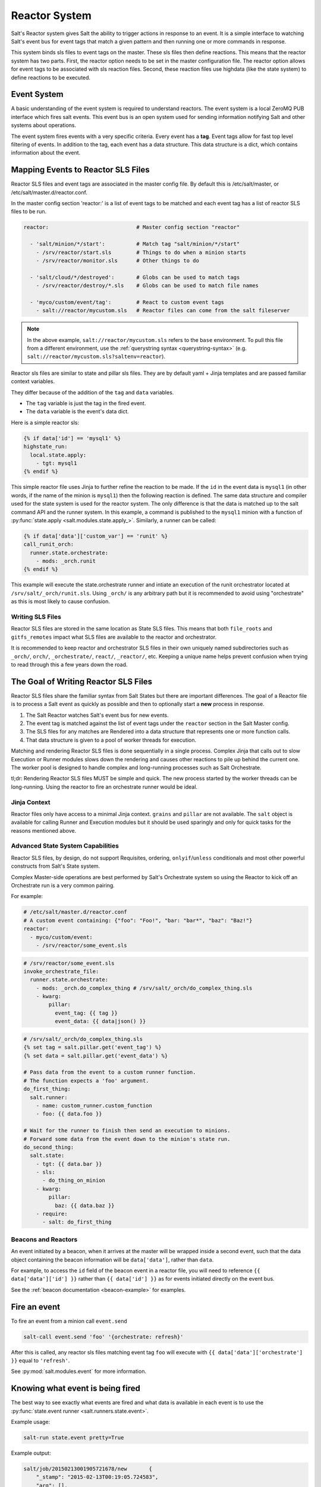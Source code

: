 .. _reactor:

.. index:: ! Reactor, Salt Reactor
    seealso: Event; Reactor

==============
Reactor System
==============

Salt's Reactor system gives Salt the ability to trigger actions in response to
an event. It is a simple interface to watching Salt's event bus for event tags
that match a given pattern and then running one or more commands in response.

This system binds sls files to event tags on the master. These sls files then
define reactions. This means that the reactor system has two parts. First, the
reactor option needs to be set in the master configuration file.  The reactor
option allows for event tags to be associated with sls reaction files. Second,
these reaction files use highdata (like the state system) to define reactions
to be executed.

Event System
============

A basic understanding of the event system is required to understand reactors.
The event system is a local ZeroMQ PUB interface which fires salt events. This
event bus is an open system used for sending information notifying Salt and
other systems about operations.

The event system fires events with a very specific criteria. Every event has a
:strong:`tag`. Event tags allow for fast top level filtering of events. In
addition to the tag, each event has a data structure. This data structure is a
dict, which contains information about the event.

.. _reactor-mapping-events:

Mapping Events to Reactor SLS Files
===================================

Reactor SLS files and event tags are associated in the master config file.
By default this is /etc/salt/master, or /etc/salt/master.d/reactor.conf.

.. versionadded:: 2014.7.0
    Added Reactor support for ``salt://`` file paths.

In the master config section 'reactor:' is a list of event tags to be matched
and each event tag has a list of reactor SLS files to be run.

.. code-block:: yaml

    reactor:                            # Master config section "reactor"

      - 'salt/minion/*/start':          # Match tag "salt/minion/*/start"
        - /srv/reactor/start.sls        # Things to do when a minion starts
        - /srv/reactor/monitor.sls      # Other things to do

      - 'salt/cloud/*/destroyed':       # Globs can be used to match tags
        - /srv/reactor/destroy/*.sls    # Globs can be used to match file names

      - 'myco/custom/event/tag':        # React to custom event tags
        - salt://reactor/mycustom.sls   # Reactor files can come from the salt fileserver

.. note::
    In the above example, ``salt://reactor/mycustom.sls`` refers to the
    ``base`` environment. To pull this file from a different environment, use
    the :ref:`querystring syntax <querystring-syntax>` (e.g.
    ``salt://reactor/mycustom.sls?saltenv=reactor``).

Reactor sls files are similar to state and pillar sls files.  They are
by default yaml + Jinja templates and are passed familiar context variables.

They differ because of the addition of the ``tag`` and ``data`` variables.

- The ``tag`` variable is just the tag in the fired event.
- The ``data`` variable is the event's data dict.

Here is a simple reactor sls:

.. code-block:: jinja

    {% if data['id'] == 'mysql1' %}
    highstate_run:
      local.state.apply:
        - tgt: mysql1
    {% endif %}

This simple reactor file uses Jinja to further refine the reaction to be made.
If the ``id`` in the event data is ``mysql1`` (in other words, if the name of
the minion is ``mysql1``) then the following reaction is defined.  The same
data structure and compiler used for the state system is used for the reactor
system. The only difference is that the data is matched up to the salt command
API and the runner system.  In this example, a command is published to the
``mysql1`` minion with a function of :py:func:`state.apply
<salt.modules.state.apply_>`. Similarly, a runner can be called:

.. code-block:: jinja

    {% if data['data']['custom_var'] == 'runit' %}
    call_runit_orch:
      runner.state.orchestrate:
        - mods: _orch.runit
    {% endif %}

This example will execute the state.orchestrate runner and intiate an execution
of the runit orchestrator located at ``/srv/salt/_orch/runit.sls``. Using
``_orch/`` is any arbitrary path but it is recommended to avoid using "orchestrate"
as this is most likely to cause confusion.

Writing SLS Files
-----------------

Reactor SLS files are stored in the same location as State SLS files. This means
that both ``file_roots`` and ``gitfs_remotes`` impact what SLS files are
available to the reactor and orchestrator.

It is recommended to keep reactor and orchestrator SLS files in their own uniquely
named subdirectories such as ``_orch/``, ``orch/``, ``_orchestrate/``, ``react/``,
``_reactor/``, etc. Keeping a unique name helps prevent confusion when trying to
read through this a few years down the road.

The Goal of Writing Reactor SLS Files
=====================================

Reactor SLS files share the familiar syntax from Salt States but there are
important differences. The goal of a Reactor file is to process a Salt event as
quickly as possible and then to optionally start a **new** process in response.

1.  The Salt Reactor watches Salt's event bus for new events.
2.  The event tag is matched against the list of event tags under the
    ``reactor`` section in the Salt Master config.
3.  The SLS files for any matches are Rendered into a data structure that
    represents one or more function calls.
4.  That data structure is given to a pool of worker threads for execution.

Matching and rendering Reactor SLS files is done sequentially in a single
process. Complex Jinja that calls out to slow Execution or Runner modules slows
down the rendering and causes other reactions to pile up behind the current
one. The worker pool is designed to handle complex and long-running processes
such as Salt Orchestrate.

tl;dr: Rendering Reactor SLS files MUST be simple and quick. The new process
started by the worker threads can be long-running. Using the reactor to fire
an orchestrate runner would be ideal.

Jinja Context
-------------

Reactor files only have access to a minimal Jinja context. ``grains`` and
``pillar`` are not available. The ``salt`` object is available for calling
Runner and Execution modules but it should be used sparingly and only for quick
tasks for the reasons mentioned above.

Advanced State System Capabilities
----------------------------------

Reactor SLS files, by design, do not support Requisites, ordering,
``onlyif``/``unless`` conditionals and most other powerful constructs from
Salt's State system.

Complex Master-side operations are best performed by Salt's Orchestrate system
so using the Reactor to kick off an Orchestrate run is a very common pairing.

For example:

.. code-block:: jinja

    # /etc/salt/master.d/reactor.conf
    # A custom event containing: {"foo": "Foo!", "bar: "bar*", "baz": "Baz!"}
    reactor:
      - myco/custom/event:
        - /srv/reactor/some_event.sls

.. code-block:: jinja

    # /srv/reactor/some_event.sls
    invoke_orchestrate_file:
      runner.state.orchestrate:
        - mods: _orch.do_complex_thing # /srv/salt/_orch/do_complex_thing.sls
        - kwarg:
            pillar:
              event_tag: {{ tag }}
              event_data: {{ data|json() }}

.. code-block:: jinja

    # /srv/salt/_orch/do_complex_thing.sls
    {% set tag = salt.pillar.get('event_tag') %}
    {% set data = salt.pillar.get('event_data') %}

    # Pass data from the event to a custom runner function.
    # The function expects a 'foo' argument.
    do_first_thing:
      salt.runner:
        - name: custom_runner.custom_function
        - foo: {{ data.foo }}

    # Wait for the runner to finish then send an execution to minions.
    # Forward some data from the event down to the minion's state run.
    do_second_thing:
      salt.state:
        - tgt: {{ data.bar }}
        - sls:
          - do_thing_on_minion
        - kwarg:
            pillar:
              baz: {{ data.baz }}
        - require:
          - salt: do_first_thing

.. _beacons-and-reactors:

Beacons and Reactors
--------------------

An event initiated by a beacon, when it arrives at the master will be wrapped
inside a second event, such that the data object containing the beacon
information will be ``data['data']``, rather than ``data``.

For example, to access the ``id`` field of the beacon event in a reactor file,
you will need to reference ``{{ data['data']['id'] }}`` rather than ``{{
data['id'] }}`` as for events initiated directly on the event bus.

See the :ref:`beacon documentation <beacon-example>` for examples.

Fire an event
=============

To fire an event from a minion call ``event.send``

.. code-block:: bash

    salt-call event.send 'foo' '{orchestrate: refresh}'

After this is called, any reactor sls files matching event tag ``foo`` will
execute with ``{{ data['data']['orchestrate'] }}`` equal to ``'refresh'``.

See :py:mod:`salt.modules.event` for more information.

Knowing what event is being fired
=================================

The best way to see exactly what events are fired and what data is available in
each event is to use the :py:func:`state.event runner
<salt.runners.state.event>`.

.. seealso:: :ref:`Common Salt Events <event-master_events>`

Example usage:

.. code-block:: bash

    salt-run state.event pretty=True

Example output:

.. code-block:: text

    salt/job/20150213001905721678/new       {
        "_stamp": "2015-02-13T00:19:05.724583",
        "arg": [],
        "fun": "test.ping",
        "jid": "20150213001905721678",
        "minions": [
            "jerry"
        ],
        "tgt": "*",
        "tgt_type": "glob",
        "user": "root"
    }
    salt/job/20150213001910749506/ret/jerry {
        "_stamp": "2015-02-13T00:19:11.136730",
        "cmd": "_return",
        "fun": "saltutil.find_job",
        "fun_args": [
            "20150213001905721678"
        ],
        "id": "jerry",
        "jid": "20150213001910749506",
        "retcode": 0,
        "return": {},
        "success": true
    }

Debugging the Reactor
=====================

The best window into the Reactor is to run the master in the foreground with
debug logging enabled. The output will include when the master sees the event,
what the master does in response to that event, and it will also include the
rendered SLS file (or any errors generated while rendering the SLS file).

1.  Stop the master.
2.  Start the master manually:

    .. code-block:: bash

        salt-master -l debug

3.  Look for log entries in the form:

    .. code-block:: text

        [DEBUG   ] Gathering reactors for tag foo/bar
        [DEBUG   ] Compiling reactions for tag foo/bar
        [DEBUG   ] Rendered data from file: /path/to/the/reactor_file.sls:
        <... Rendered output appears here. ...>

    The rendered output is the result of the Jinja parsing and is a good way to
    view the result of referencing Jinja variables. If the result is empty then
    Jinja produced an empty result and the Reactor will ignore it.

.. _reactor-structure:

Understanding the Structure of Reactor Formulas
===============================================

**I.e., when to use `arg` and `kwarg` and when to specify the function
arguments directly.**

While the reactor system uses the same basic data structure as the state
system, the functions that will be called using that data structure are
different functions than are called via Salt's state system. The Reactor can
call Runner modules using the `runner` prefix, Wheel modules using the `wheel`
prefix, and can also cause minions to run Execution modules using the `local`
prefix.

.. versionchanged:: 2014.7.0
    The ``cmd`` prefix was renamed to ``local`` for consistency with other
    parts of Salt. A backward-compatible alias was added for ``cmd``.

The Reactor runs on the master and calls functions that exist on the master. In
the case of Runner and Wheel functions the Reactor can just call those
functions directly since they exist on the master and are run on the master.

In the case of functions that exist on minions and are run on minions, the
Reactor still needs to call a function on the master in order to send the
necessary data to the minion so the minion can execute that function.

The Reactor calls functions exposed in :ref:`Salt's Python API documentation
<client-apis>`. and thus the structure of Reactor files very transparently
reflects the function signatures of those functions.

Calling Execution modules on Minions
------------------------------------

The Reactor sends commands down to minions in the exact same way Salt's CLI
interface does. It calls a function locally on the master that sends the name
of the function as well as a list of any arguments and a dictionary of any
keyword arguments that the minion should use to execute that function.

Specifically, the Reactor calls the async version of :py:meth:`this function
<salt.client.LocalClient.cmd>`. You can see that function has 'arg' and 'kwarg'
parameters which are both values that are sent down to the minion.

Executing remote commands maps to the :strong:`LocalClient` interface which is
used by the :strong:`salt` command. This interface more specifically maps to
the :strong:`cmd_async` method inside of the :strong:`LocalClient` class. This
means that the arguments passed are being passed to the :strong:`cmd_async`
method, not the remote method. A field starts with :strong:`local` to use the
:strong:`LocalClient` subsystem. The result is, to execute a remote command,
a reactor formula would look like this:

.. code-block:: yaml

    clean_tmp:
      local.cmd.run:
        - tgt: '*'
        - arg:
          - rm -rf /tmp/*

The ``arg`` option takes a list of arguments as they would be presented on the
command line, so the above declaration is the same as running this salt
command:

.. code-block:: bash

    salt '*' cmd.run 'rm -rf /tmp/*'

Use the ``tgt_type`` argument to specify a matcher:

.. code-block:: yaml

    clean_tmp:
      local.cmd.run:
        - tgt: 'os:Ubuntu'
        - tgt_type: grain
        - arg:
          - rm -rf /tmp/*


    clean_tmp:
      local.cmd.run:
        - tgt: 'G@roles:hbase_master'
        - tgt_type: compound
        - arg:
          - rm -rf /tmp/*

.. note::
    The ``tgt_type`` argument was named ``expr_form`` in releases prior to
    Nitrogen (2016.11.x and earlier).

Any other parameters in the :py:meth:`LocalClient().cmd()
<salt.client.LocalClient.cmd>` method can be specified as well.

Executing Reactors from the Minion
----------------------------------

The minion can be setup to use the Reactor via a reactor engine.  This just
sets up and listens to the minions event bus, instead of to the masters.

The biggest difference is that you have to use the caller method on the
Reactor, which is the equivalent of salt-call, to run your commands.

:mod:`Reactor Engine setup <salt.engines.reactor>`

.. code-block:: yaml

    clean_tmp:
      caller.cmd.run:
        - arg:
          - rm -rf /tmp/*

.. note:: Masterless Minions use this Reactor

    This is the only way to run the Reactor if you use masterless minions.

Calling Runner modules and Wheel modules
----------------------------------------

Calling Runner modules and Wheel modules from the Reactor uses a more direct
syntax since the function is being executed locally instead of sending a
command to a remote system to be executed there. There are no 'arg' or 'kwarg'
parameters (unless the Runner function or Wheel function accepts a parameter
with either of those names.)

For example:

.. code-block:: yaml

    clear_the_grains_cache_for_all_minions:
      runner.cache.clear_grains

If the :py:func:`the runner takes arguments <salt.runners.cloud.profile>` then
they must be specified as keyword arguments.

.. code-block:: yaml

    spin_up_more_web_machines:
      runner.cloud.profile:
        - prof: centos_6
        - instances:
          - web11       # These VM names would be generated via Jinja in a
          - web12       # real-world example.

To determine the proper names for the arguments, check the documentation
or source code for the runner function you wish to call.

Passing event data to Minions or Orchestrate as Pillar
------------------------------------------------------

An interesting trick to pass data from the Reactor script to
:py:func:`state.apply <salt.modules.state.apply_>` is to pass it as inline
Pillar data since both functions take a keyword argument named ``pillar``.

The following example uses Salt's Reactor to listen for the event that is fired
when the key for a new minion is accepted on the master using ``salt-key``.

:file:`/etc/salt/master.d/reactor.conf`:

.. code-block:: yaml

    reactor:
      - 'salt/key':
        - /srv/salt/haproxy/react_new_minion.sls

The Reactor then fires a ::py:func:`state.apply <salt.modules.state.apply_>`
command targeted to the HAProxy servers and passes the ID of the new minion
from the event to the state file via inline Pillar.

:file:`/srv/salt/haproxy/react_new_minion.sls`:

.. code-block:: jinja

    {% if data['act'] == 'accept' and data['id'].startswith('web') %}
    add_new_minion_to_pool:
      local.state.apply:
        - tgt: 'haproxy*'
        - arg:
          - haproxy.refresh_pool
        - kwarg:
            pillar:
              new_minion: {{ data['id'] }}
    {% endif %}

The above command is equivalent to the following command at the CLI:

.. code-block:: bash

    salt 'haproxy*' state.apply haproxy.refresh_pool pillar='{new_minion: minionid}'

This works with Orchestrate files as well:

.. code-block:: yaml

    call_some_orchestrate_file:
      runner.state.orchestrate:
        - mods: _orch.some_orchestrate_file
        - pillar:
            stuff: things

Which is equivalent to the following command at the CLI:

.. code-block:: bash

    salt-run state.orchestrate _orch.some_orchestrate_file pillar='{stuff: things}'

This expects to find a file at /srv/salt/_orch/some_orchestrate_file.sls.

Finally, that data is available in the state file using the normal Pillar
lookup syntax. The following example is grabbing web server names and IP
addresses from :ref:`Salt Mine <salt-mine>`. If this state is invoked from the
Reactor then the custom Pillar value from above will be available and the new
minion will be added to the pool but with the ``disabled`` flag so that HAProxy
won't yet direct traffic to it.

:file:`/srv/salt/haproxy/refresh_pool.sls`:

.. code-block:: jinja

    {% set new_minion = salt['pillar.get']('new_minion') %}

    listen web *:80
        balance source
        {% for server,ip in salt['mine.get']('web*', 'network.interfaces', ['eth0']).items() %}
        {% if server == new_minion %}
        server {{ server }} {{ ip }}:80 disabled
        {% else %}
        server {{ server }} {{ ip }}:80 check
        {% endif %}
        {% endfor %}

A Complete Example
==================

In this example, we're going to assume that we have a group of servers that
will come online at random and need to have keys automatically accepted. We'll
also add that we don't want all servers being automatically accepted. For this
example, we'll assume that all hosts that have an id that starts with 'ink'
will be automatically accepted and have :py:func:`state.apply
<salt.modules.state.apply_>` executed. On top of this, we're going to add that
a host coming up that was replaced (meaning a new key) will also be accepted.

Our master configuration will be rather simple. All minions that attempte to
authenticate will match the :strong:`tag` of :strong:`salt/auth`. When it comes
to the minion key being accepted, we get a more refined :strong:`tag` that
includes the minion id, which we can use for matching.

:file:`/etc/salt/master.d/reactor.conf`:

.. code-block:: yaml

    reactor:
      - 'salt/auth':
        - /srv/reactor/auth-pending.sls
      - 'salt/minion/ink*/start':
        - /srv/reactor/auth-complete.sls

In this sls file, we say that if the key was rejected we will delete the key on
the master and then also tell the master to ssh in to the minion and tell it to
restart the minion, since a minion process will die if the key is rejected.

We also say that if the key is pending and the id starts with ink we will
accept the key. A minion that is waiting on a pending key will retry
authentication every ten seconds by default.

:file:`/srv/reactor/auth-pending.sls`:

.. code-block:: jinja

    {# Ink server failed to authenticate -- remove accepted key #}
    {% if not data['result'] and data['id'].startswith('ink') %}
    minion_remove:
      wheel.key.delete:
        - match: {{ data['id'] }}
    minion_rejoin:
      local.cmd.run:
        - tgt: salt-master.domain.tld
        - arg:
          - ssh -o UserKnownHostsFile=/dev/null -o StrictHostKeyChecking=no "{{ data['id'] }}" 'sleep 10 && /etc/init.d/salt-minion restart'
    {% endif %}

    {# Ink server is sending new key -- accept this key #}
    {% if 'act' in data and data['act'] == 'pend' and data['id'].startswith('ink') %}
    minion_add:
      wheel.key.accept:
        - match: {{ data['id'] }}
    {% endif %}

No if statements are needed here because we already limited this action to just
Ink servers in the master configuration.

:file:`/srv/reactor/auth-complete.sls`:

.. code-block:: jinja

    {# When an Ink server connects, run state.apply. #}
    highstate_run:
      local.state.apply:
        - tgt: {{ data['id'] }}
        - ret: smtp

The above will also return the :ref:`highstate <running-highstate>` result data
using the `smtp_return` returner (use virtualname like when using from the
command line with `--return`).  The returner needs to be configured on the
minion for this to work.  See :mod:`salt.returners.smtp_return
<salt.returners.smtp_return>` documentation for that.

.. _minion-start-reactor:

Syncing Custom Types on Minion Start
====================================

Salt will sync all custom types (by running a :mod:`saltutil.sync_all
<salt.modules.saltutil.sync_all>`) on every :ref:`highstate
<running-highstate>`. However, there is a chicken-and-egg issue where, on the
initial :ref:`highstate <running-highstate>`, a minion will not yet have these
custom types synced when the top file is first compiled. This can be worked
around with a simple reactor which watches for ``minion_start`` events, which
each minion fires when it first starts up and connects to the master.

On the master, create **/srv/reactor/sync_grains.sls** with the following
contents:

.. code-block:: jinja

    sync_grains:
      local.saltutil.sync_grains:
        - tgt: {{ data['id'] }}

And in the master config file, add the following reactor configuration:

.. code-block:: yaml

    reactor:
      - 'salt/minion/*/start':
        - /srv/reactor/sync_grains.sls

This will cause the master to instruct each minion to sync its custom grains
when it starts, making these grains available when the initial :ref:`highstate
<running-highstate>` is executed.

Other types can be synced by replacing ``local.saltutil.sync_grains`` with
``local.saltutil.sync_modules``, ``local.saltutil.sync_all``, or whatever else
suits the intended use case.

Also, if it is not desirable that *every* minion syncs on startup, the ``*``
can be replaced with a different glob to narrow down the set of minions which
will match that reactor (e.g. ``salt/minion/appsrv*/start``, which would only
match minion IDs beginning with ``appsrv``).
